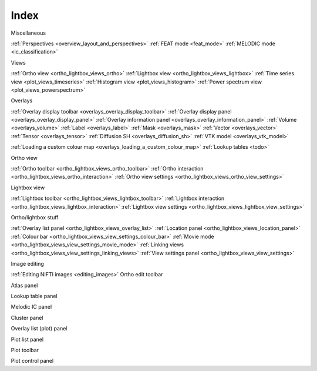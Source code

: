 .. _index:

Index
=====

Miscellaneous

:ref:`Perspectives <overview_layout_and_perspectives>`
:ref:`FEAT mode <feat_mode>`
:ref:`MELODIC mode <ic_classification>`



Views
     
:ref:`Ortho view <ortho_lightbox_views_ortho>`
:ref:`Lightbox view <ortho_lightbox_views_lightbox>`
:ref:`Time series view <plot_views_timeseries>`
:ref:`Histogram view <plot_views_histogram>`
:ref:`Power spectrum view <plot_views_powerspectrum>`


Overlays

:ref:`Overlay display toolbar <overlays_overlay_display_toolbar>`
:ref:`Overlay display panel <overlays_overlay_display_panel>`
:ref:`Overlay information panel <overlays_overlay_information_panel>`
:ref:`Volume <overlays_volume>`
:ref:`Label <overlays_label>`
:ref:`Mask <overlays_mask>`
:ref:`Vector <overlays_vector>`
:ref:`Tensor <overlays_tensor>`
:ref:`Diffusion SH <overlays_diffusion_sh>`
:ref:`VTK model <overlays_vtk_model>`

:ref:`Loading a custom colour map <overlays_loading_a_custom_colour_map>`
:ref:`Lookup tables <todo>` 


Ortho view

:ref:`Ortho toolbar <ortho_lightbox_views_ortho_toolbar>`
:ref:`Ortho interaction <ortho_lightbox_views_ortho_interaction>`
:ref:`Ortho view settings <ortho_lightbox_views_ortho_view_settings>`


Lightbox view

:ref:`Lightbox toolbar <ortho_lightbox_views_lightbox_toolbar>`
:ref:`Lightbox interaction <ortho_lightbox_views_lightbox_interaction>`
:ref:`Lightbox view settings <ortho_lightbox_views_lightbox_view_settings>`


Ortho/lightbox stuff

:ref:`Overlay list panel <ortho_lightbox_views_overlay_list>`
:ref:`Location panel <ortho_lightbox_views_location_panel>` 
:ref:`Colour bar <ortho_lightbox_views_view_settings_colour_bar>`
:ref:`Movie mode <ortho_lightbox_views_view_settings_movie_mode>`
:ref:`Linking views <ortho_lightbox_views_view_settings_linking_views>` 
:ref:`View settings panel <ortho_lightbox_views_view_settings>` 


Image editing

:ref:`Editing NIFTI images <editing_images>`
Ortho edit toolbar

Atlas panel

Lookup table panel

Melodic IC panel

Cluster panel




Overlay list (plot) panel

Plot list panel

Plot toolbar

Plot control panel
